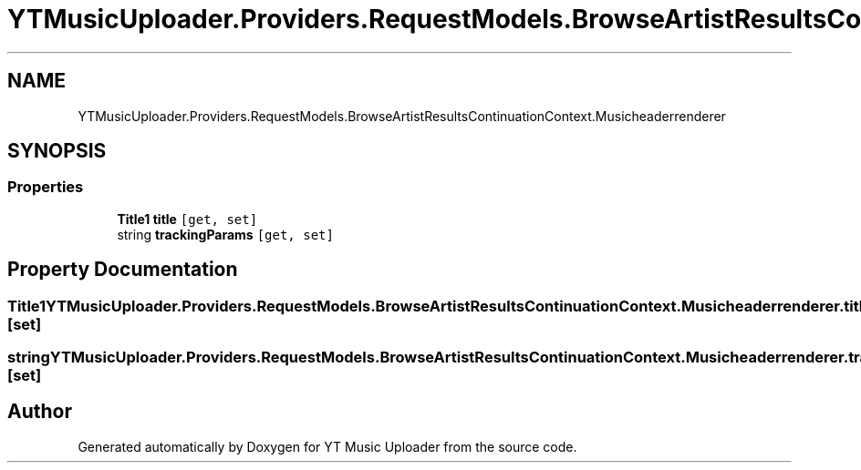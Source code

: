 .TH "YTMusicUploader.Providers.RequestModels.BrowseArtistResultsContinuationContext.Musicheaderrenderer" 3 "Sun Sep 13 2020" "YT Music Uploader" \" -*- nroff -*-
.ad l
.nh
.SH NAME
YTMusicUploader.Providers.RequestModels.BrowseArtistResultsContinuationContext.Musicheaderrenderer
.SH SYNOPSIS
.br
.PP
.SS "Properties"

.in +1c
.ti -1c
.RI "\fBTitle1\fP \fBtitle\fP\fC [get, set]\fP"
.br
.ti -1c
.RI "string \fBtrackingParams\fP\fC [get, set]\fP"
.br
.in -1c
.SH "Property Documentation"
.PP 
.SS "\fBTitle1\fP YTMusicUploader\&.Providers\&.RequestModels\&.BrowseArtistResultsContinuationContext\&.Musicheaderrenderer\&.title\fC [get]\fP, \fC [set]\fP"

.SS "string YTMusicUploader\&.Providers\&.RequestModels\&.BrowseArtistResultsContinuationContext\&.Musicheaderrenderer\&.trackingParams\fC [get]\fP, \fC [set]\fP"


.SH "Author"
.PP 
Generated automatically by Doxygen for YT Music Uploader from the source code\&.
